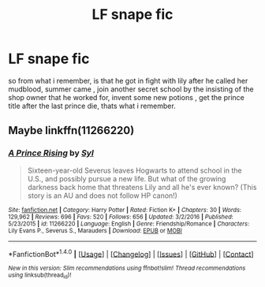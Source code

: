 #+TITLE: LF snape fic

* LF snape fic
:PROPERTIES:
:Author: hamood3x
:Score: 1
:DateUnix: 1517860415.0
:DateShort: 2018-Feb-05
:FlairText: Request
:END:
so from what i remember, is that he got in fight with lily after he called her mudblood, summer came , join another secret school by the insisting of the shop owner that he worked for, invent some new potions , get the prince title after the last prince die, thats what i remember.


** Maybe linkffn(11266220)
:PROPERTIES:
:Author: adreamersmusing
:Score: 2
:DateUnix: 1517877853.0
:DateShort: 2018-Feb-06
:END:

*** [[http://www.fanfiction.net/s/11266220/1/][*/A Prince Rising/*]] by [[https://www.fanfiction.net/u/4565/Syl][/Syl/]]

#+begin_quote
  Sixteen-year-old Severus leaves Hogwarts to attend school in the U.S., and possibly pursue a new life. But what of the growing darkness back home that threatens Lily and all he's ever known? (This story is an AU and does not follow HP canon!)
#+end_quote

^{/Site/: [[http://www.fanfiction.net/][fanfiction.net]] *|* /Category/: Harry Potter *|* /Rated/: Fiction K+ *|* /Chapters/: 30 *|* /Words/: 129,962 *|* /Reviews/: 696 *|* /Favs/: 520 *|* /Follows/: 656 *|* /Updated/: 3/2/2016 *|* /Published/: 5/23/2015 *|* /id/: 11266220 *|* /Language/: English *|* /Genre/: Friendship/Romance *|* /Characters/: Lily Evans P., Severus S., Marauders *|* /Download/: [[http://www.ff2ebook.com/old/ffn-bot/index.php?id=11266220&source=ff&filetype=epub][EPUB]] or [[http://www.ff2ebook.com/old/ffn-bot/index.php?id=11266220&source=ff&filetype=mobi][MOBI]]}

--------------

*FanfictionBot*^{1.4.0} *|* [[[https://github.com/tusing/reddit-ffn-bot/wiki/Usage][Usage]]] | [[[https://github.com/tusing/reddit-ffn-bot/wiki/Changelog][Changelog]]] | [[[https://github.com/tusing/reddit-ffn-bot/issues/][Issues]]] | [[[https://github.com/tusing/reddit-ffn-bot/][GitHub]]] | [[[https://www.reddit.com/message/compose?to=tusing][Contact]]]

^{/New in this version: Slim recommendations using/ ffnbot!slim! /Thread recommendations using/ linksub(thread_id)!}
:PROPERTIES:
:Author: FanfictionBot
:Score: 1
:DateUnix: 1517877876.0
:DateShort: 2018-Feb-06
:END:
